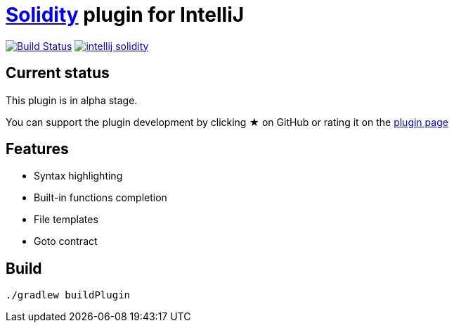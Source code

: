 = link:https://solidity.readthedocs.io/[Solidity] plugin for IntelliJ

image:https://travis-ci.org/intellij-solidity/intellij-solidity.svg?branch=master["Build Status", link="https://travis-ci.org/intellij-solidity/intellij-solidity"]
image:https://badges.gitter.im/intellij-solidity/intellij-solidity.svg[link="https://gitter.im/intellij-solidity/intellij-solidity?utm_source=badge&utm_medium=badge&utm_campaign=pr-badge&utm_content=badge"]

== Current status

This plugin is in alpha stage.

You can support the plugin development by
clicking ★ on GitHub
or rating it on the link:https://plugins.jetbrains.com/idea/plugin/9475-intellij-solidity[plugin page]


== Features

* Syntax highlighting
* Built-in functions completion
* File templates
* Goto contract

== Build

[source,bash]
----
./gradlew buildPlugin
----
